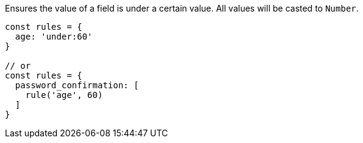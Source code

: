 Ensures the value of a field is under a certain value. All values
will be casted to `Number`.
 
[source, js]
----
const rules = {
  age: 'under:60'
}
 
// or
const rules = {
  password_confirmation: [
    rule('age', 60)
  ]
}
----